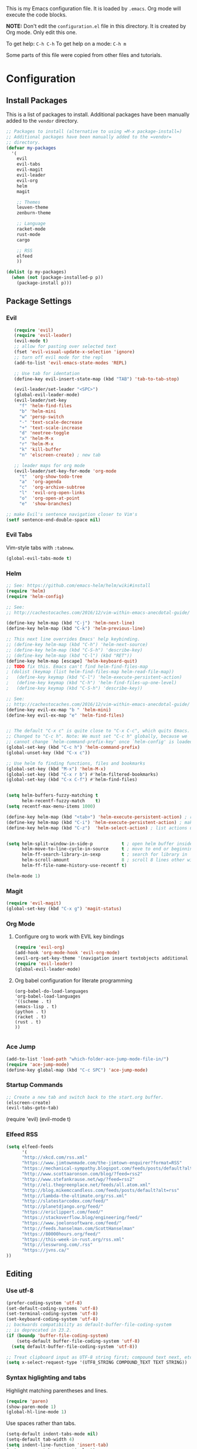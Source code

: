 This is my Emacs configuration file. It is loaded by =.emacs=. Org mode will
execute the code blocks.

*NOTE:* Don't edit the =configuration.el= file in this directory.
It is created by Org mode. Only edit this one.

To get help: =C-h C-h=
To get help on a mode: =C-h m=

Some parts of this file were copied from other files and tutorials.
* Configuration
** Install Packages
   
 This is a list of packages to install. Additional packages have been manually
 added to the =vendor= directory.

 #+BEGIN_SRC emacs-lisp
   ;; Packages to install (alternative to using =M-x package-install=)
   ;; Additional packages have been manually added to the =vendor=
   ;; directory.
   (defvar my-packages
     '(
       evil
       evil-tabs
       evil-magit
       evil-leader
       evil-org
       helm
       magit

       ;; Themes
       leuven-theme
       zenburn-theme

       ;; Language
       racket-mode
       rust-mode
       cargo

       ;; RSS
       elfeed
       ))

   (dolist (p my-packages)
     (when (not (package-installed-p p))
       (package-install p)))
 #+END_SRC

** Package Settings
*** Evil

#+BEGIN_SRC emacs-lisp
     (require 'evil)
     (require 'evil-leader)
     (evil-mode t)
     ;; allow for pasting over selected text
     (fset 'evil-visual-update-x-selection 'ignore)
     ;; turn off evil mode for the repl
     (add-to-list 'evil-emacs-state-modes 'REPL)

     ;; Use tab for identation
     (define-key evil-insert-state-map (kbd "TAB") 'tab-to-tab-stop)

     (evil-leader/set-leader "<SPC>")
     (global-evil-leader-mode)
     (evil-leader/set-key
       "f" 'helm-find-files
       "b" 'helm-mini
       "w" 'persp-switch
       "-" 'text-scale-decrease
       "+" 'text-scale-increase
       "d" 'neotree-toggle
       "x" 'helm-M-x
       "r" 'helm-M-x
       "k" 'kill-buffer
       "n" 'elscreen-create) ; new tab

     ;; leader maps for org mode
     (evil-leader/set-key-for-mode 'org-mode
       "t"  'org-show-todo-tree
       "a"  'org-agenda
       "c"  'org-archive-subtree
       "l"  'evil-org-open-links
       "o"  'org-open-at-point
       "e"  'show-branches)

  ;; make Evil's sentence navigation closer to Vim's
  (setf sentence-end-double-space nil)
#+END_SRC

*** Evil Tabs

Vim-style tabs with =:tabnew=.

#+BEGIN_SRC emacs-lisp
(global-evil-tabs-mode t)
#+END_SRC

*** Helm

#+BEGIN_SRC emacs-lisp
;; See: https://github.com/emacs-helm/helm/wiki#install
(require 'helm)
(require 'helm-config)

;; See:
;; http://cachestocaches.com/2016/12/vim-within-emacs-anecdotal-guide/

(define-key helm-map (kbd "C-j") 'helm-next-line)
(define-key helm-map (kbd "C-k") 'helm-previous-line)

;; This next line overrides Emacs' help keybinding.
;; (define-key helm-map (kbd "C-h") 'helm-next-source)
;; (define-key helm-map (kbd "C-S-h") 'describe-key)
;; (define-key helm-map (kbd "C-l") (kbd "RET"))
(define-key helm-map [escape] 'helm-keyboard-quit)
;; TODO fix this. Emacs can't find helm-find-files-map
; (dolist (keymap (list helm-find-files-map helm-read-file-map))
;   (define-key keymap (kbd "C-l") 'helm-execute-persistent-action)
;   (define-key keymap (kbd "C-h") 'helm-find-files-up-one-level)
;   (define-key keymap (kbd "C-S-h") 'describe-key))

;; See:
;; http://cachestocaches.com/2016/12/vim-within-emacs-anecdotal-guide/
(define-key evil-ex-map "b " 'helm-mini)
(define-key evil-ex-map "e" 'helm-find-files)


;; The default "C-x c" is quite close to "C-x C-c", which quits Emacs.
;; Changed to "C-c h". Note: We must set "C-c h" globally, because we
;; cannot change `helm-command-prefix-key' once `helm-config' is loaded.
(global-set-key (kbd "C-c h") 'helm-command-prefix)
(global-unset-key (kbd "C-x c"))

;; Use helm fo finding functions, files and bookmarks
(global-set-key (kbd "M-x") 'helm-M-x)
(global-set-key (kbd "C-x r b") #'helm-filtered-bookmarks)
(global-set-key (kbd "C-x C-f") #'helm-find-files)


(setq helm-buffers-fuzzy-matching t
      helm-recentf-fuzzy-match    t)
(setq recentf-max-menu-items 1000)

(define-key helm-map (kbd "<tab>") 'helm-execute-persistent-action) ; rebind tab to run persistent action
(define-key helm-map (kbd "C-i") 'helm-execute-persistent-action) ; make TAB work in terminal
(define-key helm-map (kbd "C-z")  'helm-select-action) ; list actions using C-z


(setq helm-split-window-in-side-p           t ; open helm buffer inside current window, not occupy whole other window
      helm-move-to-line-cycle-in-source     t ; move to end or beginning of source when reaching top or bottom of source.
      helm-ff-search-library-in-sexp        t ; search for library in `require' and `declare-function' sexp.
      helm-scroll-amount                    8 ; scroll 8 lines other window using M-<next>/M-<prior>
      helm-ff-file-name-history-use-recentf t)

(helm-mode 1)
#+END_SRC

*** Magit

#+BEGIN_SRC emacs-lisp
   (require 'evil-magit)
   (global-set-key (kbd "C-x g") 'magit-status)
#+END_SRC

*** Org Mode
**** Configure org to work with EVIL key bindings
#+BEGIN_SRC emacs-lisp
(require 'evil-org)
(add-hook 'org-mode-hook 'evil-org-mode)
(evil-org-set-key-theme '(navigation insert textobjects additional calendar))
(require 'evil-leader)
(global-evil-leader-mode)
#+END_SRC

**** Org babel configuration for literate programming
#+BEGIN_SRC emacs-list
    (org-babel-do-load-languages
    'org-babel-load-languages
    '((scheme . t)
    (emacs-lisp . t)
    (python . t)
    (racket . t)
    (rust . t)
    ))

#+END_SRC
*** Ace Jump
#+BEGIN_SRC emacs-lisp
(add-to-list 'load-path "which-folder-ace-jump-mode-file-in/")
(require 'ace-jump-mode)
(define-key global-map (kbd "C-c SPC") 'ace-jump-mode)
#+END_SRC
*** Startup Commands

#+BEGIN_SRC emacs-lisp
;; Create a new tab and switch back to the start.org buffer.
(elscreen-create)
(evil-tabs-goto-tab)
#+END_SRC

(require 'evil)
(evil-mode t)
*** Elfeed RSS
#+BEGIN_SRC emacs-lisp
  (setq elfeed-feeds
        '(
        "http://xkcd.com/rss.xml"
        "https://www.jimtownmade.com/the-jimtown-enquirer?format=RSS"
        "https://mechanical-sympathy.blogspot.com/feeds/posts/default?alt=rss"
        "http://www.scottaaronson.com/blog/?feed=rss2"
        "http://www.stefankrause.net/wp/?feed=rss2"
        "http://eli.thegreenplace.net/feeds/all.atom.xml"
        "http://blog.mikemccandless.com/feeds/posts/default?alt=rss"
        "http://lambda-the-ultimate.org/rss.xml"
        "http://slatestarcodex.com/feed/"
        "http://planetdjango.org/feed/"
        "https://ericlippert.com/feed/"
        "https://stackoverflow.blog/engineering/feed/"
        "https://www.joelonsoftware.com/feed/"
        "http://feeds.hanselman.com/ScottHanselman"
        "https://80000hours.org/feed/"
        "https://this-week-in-rust.org/rss.xml"
        "http://lesswrong.com/.rss"
        "https://jvns.ca/"
  ))
#+END_SRC

** Editing
   
*** Use utf-8
    
#+BEGIN_SRC emacs-lisp
(prefer-coding-system 'utf-8)
(set-default-coding-systems 'utf-8)
(set-terminal-coding-system 'utf-8)
(set-keyboard-coding-system 'utf-8)
;; backwards compatibility as default-buffer-file-coding-system
;; is deprecated in 23.2.
(if (boundp 'buffer-file-coding-system)
    (setq-default buffer-file-coding-system 'utf-8)
  (setq default-buffer-file-coding-system 'utf-8))

;; Treat clipboard input as UTF-8 string first; compound text next, etc.
(setq x-select-request-type '(UTF8_STRING COMPOUND_TEXT TEXT STRING))

#+END_SRC
*** Syntax higlighting and tabs

  Highlight matching parentheses and lines.

  #+BEGIN_SRC emacs-lisp
     (require 'paren)
     (show-paren-mode 1)
     (global-hl-line-mode 1)
  #+END_SRC

  Use spaces rather than tabs.
  #+BEGIN_SRC emacs-lisp
    (setq-default indent-tabs-mode nil)
    (setq-default tab-width 4)
    (setq indent-line-function 'insert-tab)
    (setq org-src-tab-acts-natively t)
  #+END_SRC

  When you visit a file, point goes to the last place where it
  was when you previously visited the same file.
  http://www.emacswiki.org/emacs/SavePlace
  keep track of saved places in ~/.emacs.d/places

  #+BEGIN_SRC emacs-lisp
     (require 'saveplace)
     (setq-default save-place t)
     (setq save-place-file (concat user-emacs-directory "places"))
  #+END_SRC

  Emacs can automatically create backup files. This tells Emacs to
  put all backups in ~/.emacs.d/backups. More info:
  http://www.gnu.org/software/emacs/manual/html_node/elisp/Backup-Files.html

  #+BEGIN_SRC emacs-lisp
     (setq backup-directory-alist `(("." . ,(concat user-emacs-directory
                                                    "backups"))))
     (setq auto-save-default t)
  #+END_SRC

  Set commenting keybinding.

  #+BEGIN_SRC emacs-lisp
  (defun toggle-comment-on-line ()
    "comment or uncomment current line"
    (interactive)
    (comment-or-uncomment-region (line-beginning-position) (line-end-position)))
  (global-set-key (kbd "C-;") 'toggle-comment-on-line)
  #+END_SRC

  Turn on recent file mode so that you can more easily switch to recently edited files when you first start emacs

  #+BEGIN_SRC emacs-lisp
  (setq recentf-save-file (concat user-emacs-directory ".recentf"))
  (require 'recentf)
  (recentf-mode 1)
  #+END_SRC
** Theme and Appearance
   
 Turn on line numbers.

 #+BEGIN_SRC emacs-lisp
    (global-linum-mode)
 #+END_SRC

 Set the default font.
 #+BEGIN_SRC emacs-lisp
 (set-default-font "monospace-15")
 (setq line-spacing '0.25)

 ;; increase and decrease text size
 (global-set-key (kbd "C-=") 'text-scale-increase)
 (global-set-key (kbd "C--") 'text-scale-decrease)
 #+END_SRC

 Remove the toolbar and scrollbar. Enable the menu bar.

 #+BEGIN_SRC emacs-lisp
 (if (fboundp 'scroll-bar-mode) (scroll-bar-mode -1))
 (if (fboundp 'tool-bar-mode) (tool-bar-mode -1))
 (if (fboundp 'menu-bar-mode) (menu-bar-mode 1))
 #+END_SRC


Use a light-on-dark scheme

#+BEGIN_SRC emacs-lisp
(load-theme 'zenburn t)
#+END_SRC

 #+BEGIN_SRC emacs-lisp
 ;; Go straight to another file on startup
 (setq inhibit-startup-message t)
 (find-file "~/org/emacs.org")
 #+END_SRC
** Language Configuration
*** Racket 
#+BEGIN_SRC emacs-lisp
 (require 'racket-mode)

 (setq racket-racket-program "\"C:/Program Files/Racket/racket.exe\"")
 (setq racket-raco-program "\"C:/Program Files/Racket/raco.exe\"")
 (setq org-babel-racket-command "\"C:/Program Files/Racket/racket.exe\"")
 #+END_SRC


 
 
*** Rust
#+BEGIN_SRC emacs-lisp
  (require 'rust-mode)
  (autoload 'rust-mode "rust-mode" nil t)
  (add-to-list 'auto-mode-alist '("\\.rs\\'" . rust-mode))
  (add-hook 'rust-mode-hook 'cargo-minor-mode)
#+END_SRC
*** 

